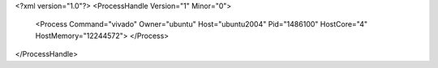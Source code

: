 <?xml version="1.0"?>
<ProcessHandle Version="1" Minor="0">
    <Process Command="vivado" Owner="ubuntu" Host="ubuntu2004" Pid="1486100" HostCore="4" HostMemory="12244572">
    </Process>
</ProcessHandle>
